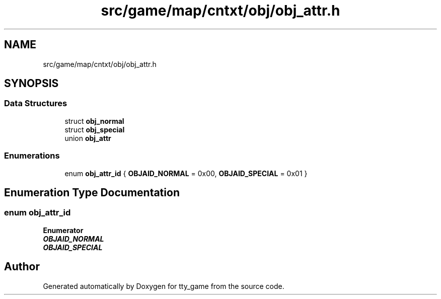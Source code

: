 .TH "src/game/map/cntxt/obj/obj_attr.h" 3 "tty_game" \" -*- nroff -*-
.ad l
.nh
.SH NAME
src/game/map/cntxt/obj/obj_attr.h
.SH SYNOPSIS
.br
.PP
.SS "Data Structures"

.in +1c
.ti -1c
.RI "struct \fBobj_normal\fP"
.br
.ti -1c
.RI "struct \fBobj_special\fP"
.br
.ti -1c
.RI "union \fBobj_attr\fP"
.br
.in -1c
.SS "Enumerations"

.in +1c
.ti -1c
.RI "enum \fBobj_attr_id\fP { \fBOBJAID_NORMAL\fP = 0x00, \fBOBJAID_SPECIAL\fP = 0x01 }"
.br
.in -1c
.SH "Enumeration Type Documentation"
.PP 
.SS "enum \fBobj_attr_id\fP"

.PP
\fBEnumerator\fP
.in +1c
.TP
\f(BIOBJAID_NORMAL \fP
.TP
\f(BIOBJAID_SPECIAL \fP
.SH "Author"
.PP 
Generated automatically by Doxygen for tty_game from the source code\&.
